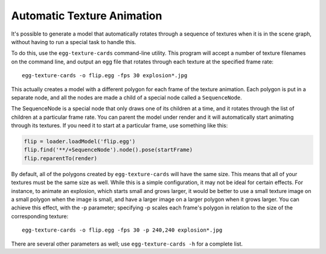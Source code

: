 .. _automatic-texture-animation:

Automatic Texture Animation
===========================

It's possible to generate a model that automatically rotates through a sequence
of textures when it is in the scene graph, without having to run a special task
to handle this.

To do this, use the ``egg-texture-cards`` command-line utility. This program
will accept a number of texture filenames on the command line, and output an egg
file that rotates through each texture at the specified frame rate::

   egg-texture-cards -o flip.egg -fps 30 explosion*.jpg

This actually creates a model with a different polygon for each frame of the
texture animation. Each polygon is put in a separate node, and all the nodes are
made a child of a special node called a ``SequenceNode``.

The SequenceNode is a special node that only draws one of its children at a
time, and it rotates through the list of children at a particular frame rate.
You can parent the model under render and it will automatically start animating
through its textures. If you need it to start at a particular frame, use
something like this:

.. code-block:: python

   flip = loader.loadModel('flip.egg')
   flip.find('**/+SequenceNode').node().pose(startFrame)
   flip.reparentTo(render)

By default, all of the polygons created by ``egg-texture-cards`` will have the
same size. This means that all of your textures must be the same size as well.
While this is a simple configuration, it may not be ideal for certain effects.
For instance, to animate an explosion, which starts small and grows larger, it
would be better to use a small texture image on a small polygon when the image
is small, and have a larger image on a larger polygon when it grows larger. You
can achieve this effect, with the -p parameter; specifying -p scales each
frame's polygon in relation to the size of the corresponding texture::

   egg-texture-cards -o flip.egg -fps 30 -p 240,240 explosion*.jpg

There are several other parameters as well; use ``egg-texture-cards -h`` for a
complete list.
